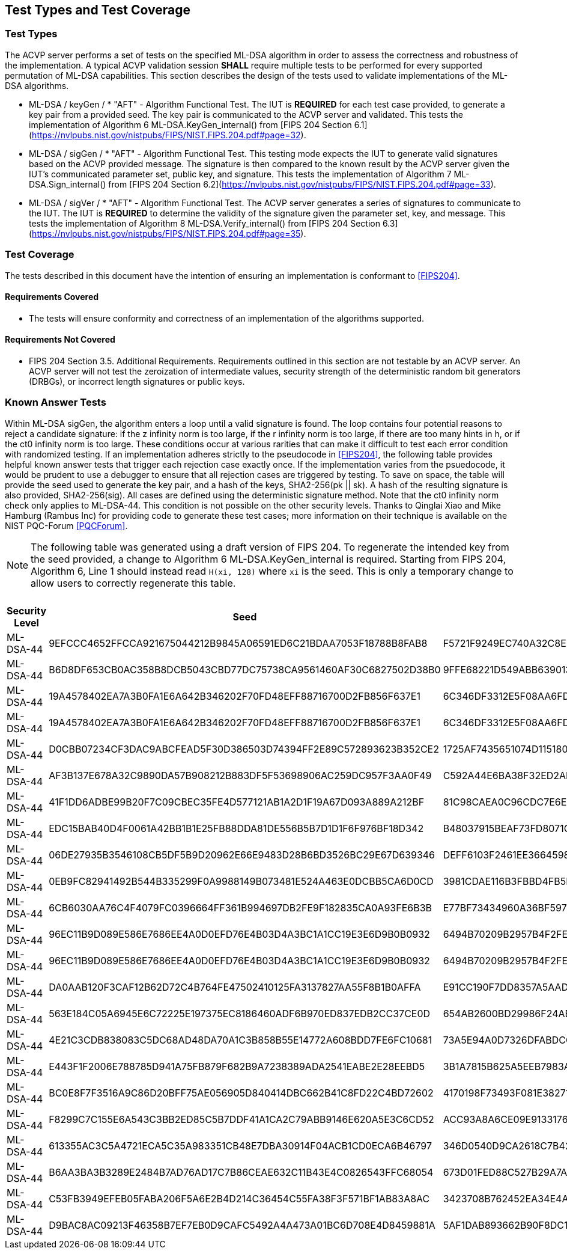 
[#testtypes]
== Test Types and Test Coverage

[#ttypes]
=== Test Types

The ACVP server performs a set of tests on the specified ML-DSA algorithm in order to assess the correctness and robustness of the implementation. A typical ACVP validation session *SHALL* require multiple tests to be performed for every supported permutation of ML-DSA capabilities. This section describes the design of the tests used to validate implementations of the ML-DSA algorithms.

* ML-DSA / keyGen / * "AFT" - Algorithm Functional Test. The IUT is *REQUIRED* for each test case provided, to generate a key pair from a provided seed. The key pair is communicated to the ACVP server and validated. This tests the implementation of Algorithm 6 ML-DSA.KeyGen_internal() from [FIPS 204 Section 6.1](https://nvlpubs.nist.gov/nistpubs/FIPS/NIST.FIPS.204.pdf#page=32).

* ML-DSA / sigGen / * "AFT" - Algorithm Functional Test. This testing mode expects the IUT to generate valid signatures based on the ACVP provided message. The signature is then compared to the known result by the ACVP server given the IUT's communicated parameter set, public key, and signature. This tests the implementation of Algorithm 7 ML-DSA.Sign_internal() from [FIPS 204 Section 6.2](https://nvlpubs.nist.gov/nistpubs/FIPS/NIST.FIPS.204.pdf#page=33).

* ML-DSA / sigVer / * "AFT" - Algorithm Functional Test. The ACVP server generates a series of signatures to communicate to the IUT. The IUT is *REQUIRED* to determine the validity of the signature given the parameter set, key, and message. This tests the implementation of Algorithm 8 ML-DSA.Verify_internal() from [FIPS 204 Section 6.3](https://nvlpubs.nist.gov/nistpubs/FIPS/NIST.FIPS.204.pdf#page=35).

[[test_coverage]]
=== Test Coverage

The tests described in this document have the intention of ensuring an implementation is conformant to <<FIPS204>>.

[[requirements_covered]]
==== Requirements Covered

* The tests will ensure conformity and correctness of an implementation of the algorithms supported. 

[[requirements_not_covered]]
==== Requirements Not Covered

* FIPS 204 Section 3.5. Additional Requirements. Requirements outlined in this section are not testable by an ACVP server. An ACVP server will not test the zeroization of intermediate values, security strength of the deterministic random bit generators (DRBGs), or incorrect length signatures or public keys.

[[known_answer_tests]]
=== Known Answer Tests

Within ML-DSA sigGen, the algorithm enters a loop until a valid signature is found. The loop contains four potential reasons to reject a candidate signature: if the z infinity norm is too large, if the r infinity norm is too large, if there are too many hints in h, or if the ct0 infinity norm is too large. These conditions occur at various rarities that can make it difficult to test each error condition with randomized testing. If an implementation adheres strictly to the pseudocode in <<FIPS204>>, the following table provides helpful known answer tests that trigger each rejection case exactly once. If the implementation varies from the psuedocode, it would be prudent to use a debugger to ensure that all rejection cases are triggered by testing. To save on space, the table will provide the seed used to generate the key pair, and a hash of the keys, SHA2-256(pk || sk). A hash of the resulting signature is also provided, SHA2-256(sig). All cases are defined using the deterministic signature method. Note that the ct0 infinity norm check only applies to ML-DSA-44. This condition is not possible on the other security levels. Thanks to Qinglai Xiao and Mike Hamburg (Rambus Inc) for providing code to generate these test cases; more information on their technique is available on the NIST PQC-Forum <<PQCForum>>. 

NOTE: The following table was generated using a draft version of FIPS 204. To regenerate the intended key from the seed provided, a change to Algorithm 6 ML-DSA.KeyGen_internal is required. Starting from FIPS 204, Algorithm 6, Line 1 should instead read `H(xi, 128)` where `xi` is the seed. This is only a temporary change to allow users to correctly regenerate this table. 

[[kats_table]]
.ML-DSA sigGen Known Answer Tests for Rejection Cases
|===
| Security Level | Seed | Key Hash | Message | Signature Hash

| ML-DSA-44 | 9EFCCC4652FFCCA921675044212B9845A06591ED6C21BDAA7053F18788B8FAB8 | F5721F9249EC740A32C8EDAD28DE5913587DD09509396BCC82466ED9D05C2422 | 636EF578FF26E7286BF9E6AA832FD1B3E2830C971571425AD3925197C9BDCF35 | 1379ACF5632268AAA4CD113BE8D2E99A886113CC577C7DB495E8FF2442781900
| ML-DSA-44 | B6D8DF653CB0AC358B8DCB5043CBD77DC75738CA9561460AF30C6827502D38B0 | 9FFE68221D549ABB63901348C811E2D4CC46AF33E90798F1E2EE6CFFDA6EFB6C | D1CC972EBE55557C9BDFA211F509C76B9867FE08CE92AF4D9AE84ABD9471E280 | 1977159429814BC3054B5DFB912CA912FD779D1F4D706BC9D752E9E9248249F8
| ML-DSA-44 | 19A4578402EA7A3B0FA1E6A642B346202F70FD48EFF88716700D2FB856F637E1 | 6C346DF3312E5F08AA6FD536B650B0000E875956E11DA641C2A09AE2C008D739 | F6BA1E9EDBB1DD6C31D50E039EBB5D2E6BDD88EC74D415C55BF2BDF8119C1F99 | 9BF7310CBA86AA09655951746356BAEB3160928A472F0F800321A1102D513277
| ML-DSA-44 | 19A4578402EA7A3B0FA1E6A642B346202F70FD48EFF88716700D2FB856F637E1 | 6C346DF3312E5F08AA6FD536B650B0000E875956E11DA641C2A09AE2C008D739 | 59334D1433CC317A4E0B20AB4C8695FE92384F094CFC4AB9E2731921CFE82E95 | 2BBF13A30DF7F20BB20469C0AA1A37207327E1AEC8DC0353426951F134C7F336
| ML-DSA-44 | D0CBB07234CF3DAC9ABCFEAD5F30D386503D74394FF2E89C572893623B352CE2 | 1725AF7435651074D115180AB3BD7045E3119AC7B01E329C667CABDBA7AF81A9 | 6A98B59552C3ABF1E12CE10214DEB33E266E83439674B1C62A8118CD299F4DDA | FBFB9FDD9932B7ADCD6EB9C1988954F5523B50E400958B7E3E2FBD514D07B811
| ML-DSA-44 | AF3B137E678A32C9890DA57B908212B883DF5F53698906AC259DC957F3AA0F49 | C592A44E6BA38F32ED2AD6020CFEF4762AEF29FE1E6B81B13F011B70B4B27878 | E5E6CDA64A9BCDCE1B3CF60ED5FBD32067B007E99AE8D30BCBB3A47D6606BC63 | D31400BA008C66C13CB82BF7C4EB98B4127B0D018A26B5F78B724E4816D0575B
| ML-DSA-44 | 41F1DD6ADBE99B20F7C09CBEC35FE4D577121AB1A2D1F19A67D093A889A212BF | 81C98CAEA0C96CDC7E6E899F3D21C65D5A1BA1ADBFB05709A3DD94760657481D | DEFC0A181C7EEE47E366B775069E4E75E9B03E41A32FD992F5321F5F3ABF3A1E | FC7835D7BC7A005DC9E80A331D24FEAB4A09F22269DA05D88F31114E65522CC0
| ML-DSA-44 | EDC15BAB40D4F0061A42BB1B1E25FB88DDA81DE556B5B7D1D1F6F976BF18D342 | B48037915BEAF73FD8071C4A37D8650F9BDC43FF448CA5FC2A5D82128A5415E2 | 9AFE6CEC7BEBCE176F3BED99F6530B30235F9DCE8DB2B845ABC29DDC7800D0DF | FF8D018D776DDBE437E10AFA01092F622E133BC968E6F3547B5EEC0582340BA2
| ML-DSA-44 | 06DE27935B3546108CB5DF5B9D20962E66E9483D28B6BD3526BC29E67D639346 | DEFF6103F2461EE3664598D047308DF594481D8A7909D665A39D9E3F7BFD378E | 2BC53BCC9014351EBE53927437DC3B3445221D367060A7E02387F05D6AF88CDA | 9B767458CC66B0CAC8CBB23688AE62A031AA0C0C1A2A94D05BCCE63F89F662DE
| ML-DSA-44 | 0EB9FC82941492B544B335299F0A9988149B073481E524A463E0DCBB5CA6D0CD | 3981CDAE116B3FBBD4FB5F84B62EF8B799E4859780063DE7CD7CD1FE1C95F12A | 91A6C4DA9EFA41C589183A460BEB2BF717A63538AD677698C2F1FBFD4EE5FB03 | 1330509757042FF7CE5D370DAC53EFF645D387E9F9F59E26DA7CA47815C2BF59
| ML-DSA-44 | 6CB6030AA76C4F4079FC0396664FF361B994697DB2FE9F182835CA0A93FE6B3B | E77BF73434960A36BF59724E8B26370E7F84480563C0BDC75A5FAF2B47C0A59B | 35C034A8D77CBD042FBC6F0083FA29374F7ADC8F66CCED0556F69D1814E4D453 | EED5A78DC83D3F0DD6D2CD17765F3C71CBE3D2DD1C282A800577A3D88E5532B5
| ML-DSA-44 | 96EC11B9D089E586E7686EE4A0D0EFD76E4B03D4A3BC1A1CC19E3E6D9B0B0932 | 6494B70209B2957B4F2FEFFD608F46F2EE230448055E85F27ACF7504DD52BD86 | 860036A45D331BCD28DEC06841233FCB73F6DD6515604C39F85FA790326F1C70 | EEE85299E4C205D5833013B22AD21B459A241FC5F9FD97C5BAB33068B61F1459
| ML-DSA-44 | 96EC11B9D089E586E7686EE4A0D0EFD76E4B03D4A3BC1A1CC19E3E6D9B0B0932 | 6494B70209B2957B4F2FEFFD608F46F2EE230448055E85F27ACF7504DD52BD86 | EB9E8DD8C013FF6B35434544956D35D9BFDCD008C9DB10668DAA4C41E01A98D6 | 701A51429F144D5D9460E50850F55A07F35F721248D215EFDCECCA02E9AC1CF2
| ML-DSA-44 | DA0AAB120F3CAF12B62D72C4B764FE47502410125FA3137827AA55F8B1B0AFFA | E91CC190F7DD8357A5AADDEF6AB717B7B3AC4CCB3F7DA950453CD92A397991FF | 5467A7F2B82F6010CFE658AE18B72F347A9ACC7C4FC90303ADF93FFB5F612A63 | A82258C53B5934638F26D6A25B5E093D3724012E79A3392FFA398162C4105517
| ML-DSA-44 | 563E184C05A6945E6C72225E197375EC8186460ADF6B970ED837EDB2CC37CE0D | 654AB2600BD29986F24AB4AC0BC2F1FF6E32A2EB189AB58D0A33579B92130DC4 | 24031DAF81B8BDD151FC61F5AD919E82FA18DFD2E1EB4725D82E81879B0020F6 | AE5C85BED5861B80EA205D030D0D471D87E72E658A1141608481A116CAF9FA31
| ML-DSA-44 | 4E21C3CDB838083C5DC68AD48DA70A1C3B858B55E14772A608BDD7FE6FC10681 | 73A5E94A0D7326DFABDCCC0120E7DF22CA7EA8F20E3CE3805915B32A7A8B44F7 | D54E634AF8B5F55A5DC4F81755920663C8D33B0B76CBA13CAB15F564A5702EAF | 2DFD78BFB7848D7E5DD810CCBB4D1C4A00CE514E63F34CABDF536958CDE6E0D1
| ML-DSA-44 | E443F1F2006E788785D941A75FB879F682B9A7238389ADA2541EABE2E28EEBD5 | 3B1A7815B625A5EEB7983A22580D1757A1C880F762D7FE01109FE1B73E3B4F0E | C93326B1E76EC026DA5CA229AE4664715B78EB4DB743BC031D54BE08F762817A | 0B2C4C827DA81261959A4921729DAE6545326E7B7D3DE9E5615DC36CBB2B24F4
| ML-DSA-44 | BC0E8F7F3516A9C86D20BFF75AE056905D840414DBC662B41C8FD22C4BD72602 | 4170198F73493F081E3827135B00C89D389F24DA6F3026684938AE284F38CFF6 | 79E1889617C550F544E0BFF6746C89FB018F97010E3A72648A36BD844E7FD702 | EF9C712D5E96D437D5CA30E4E0A288928977270231E459350FC4730F1B63DA1A
| ML-DSA-44 | F8299C7C155E6A543C3BB2ED85C5B7DDF41A1CA2C79ABB9146E620A5E3C6CD52 | ACC93A8A6CE09E91331765EB3E0B43D514220A6222841753A477508F3316D996 | 7C352A1621B0B71DB7C988F3C78E13D0DEAF152F337CA3B9D6DDBB7735857FE4 | 787705010EFFA3F9B2D35CFD7AB9DF0A7162A381618B1F91A7622038B68767F8
| ML-DSA-44 | 613355AC3C5A4721ECA5C35A983351CB48E7DBA30914F04ACB1CD0ECA6B46797 | 346D0540D9CA2618C7B42AD3D43A236C87625665BA66206DCFCDE94AB607349C | 47FB0D336EAC39E02D4C2A1DB74B4196C3490B6EE2F0CA59D9C7C8EAEA53B4DA | 324D20D69B4DF8AAD0D38BCAEB900E41D69FF129FF5754044B31E556CC37C38A
| ML-DSA-44 | B6AA3BA3B3289E2484B7AD76AD17C7B86CEAE632C11B43E4C0826543FFC68054 | 673D01FED88C527B29A7ADC26F9C73EA352EB4337E5A20670BF331AE7250025E | BE77A2BFA9E5F0F03794877AF73DA495D0C3A809EB365A5DE5490C3A4B4FBC90 | BEEA3888AF937E011A8D771F451A394255670E303E507F460289B0B019CE470C
| ML-DSA-44 | C53FB3949EFEB05FABA206F5A6E2B4D214C36454C55FA38F3F571BF1AB83A8AC | 3423708B762452EA34E4A175C55DC05EDD7766B49C7832EFB2B51E03BB73DF27 | 5D1D4555CF47B8F53F8F8C325A2C18F40AA542E81CFBA51D6C26127F4A5F07BF | B7B6F02F216AF4B173CFA2468EC1570C0B1C7903CC5E7B15FA78D5FA5263FF04
| ML-DSA-44 | D9BAC8AC09213F46358B7EF7EB0D9CAFC5492A4A473A01BC6D708E4D8459881A | 5AF1DAB893662B90F8DC13AA4C0180610F20F33CDF56EFB4F7F63D26C857AFCC | FF05D333B0F908E839DCB8B2D02BBE8864048355EF838CE413701D9B5FFE8B22 | 5C882CE4205F9214DCB1ACB4B4F8DFE31D3A49B6DD202BFF10B7FCC446CC50AA
|===
